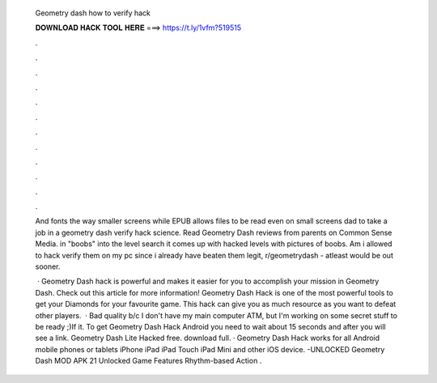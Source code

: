   Geometry dash how to verify hack
  
  
  
  𝐃𝐎𝐖𝐍𝐋𝐎𝐀𝐃 𝐇𝐀𝐂𝐊 𝐓𝐎𝐎𝐋 𝐇𝐄𝐑𝐄 ===> https://t.ly/1vfm?519515
  
  
  
  .
  
  
  
  .
  
  
  
  .
  
  
  
  .
  
  
  
  .
  
  
  
  .
  
  
  
  .
  
  
  
  .
  
  
  
  .
  
  
  
  .
  
  
  
  .
  
  
  
  .
  
  And fonts the way smaller screens while EPUB allows files to be read even on small screens dad to take a job in a geometry dash verify hack science. Read Geometry Dash reviews from parents on Common Sense Media. in "boobs" into the level search it comes up with hacked levels with pictures of boobs. Am i allowed to hack verify them on my pc since i already have beaten them legit, r/geometrydash - atleast would be out sooner.
  
   · Geometry Dash hack is powerful and makes it easier for you to accomplish your mission in Geometry Dash. Check out this article for more information! Geometry Dash Hack is one of the most powerful tools to get your Diamonds for your favourite game. This hack can give you as much resource as you want to defeat other players.  · Bad quality b/c I don't have my main computer ATM, but I'm working on some secret stuff to be ready ;)If it. To get Geometry Dash Hack Android you need to wait about 15 seconds and after you will see a link. Geometry Dash Lite Hacked free. download full. · Geometry Dash Hack works for all Android mobile phones or tablets iPhone iPad iPad Touch iPad Mini and other iOS device. -UNLOCKED Geometry Dash MOD APK 21 Unlocked Game Features Rhythm-based Action .
